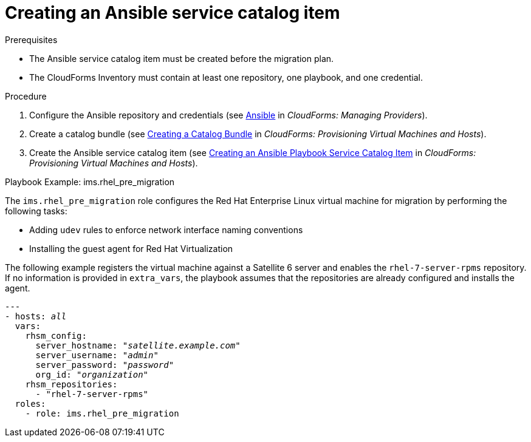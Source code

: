 [id="Creating_an_ansible_service_catalog_item"]
= Creating an Ansible service catalog item

.Prerequisites

* The Ansible service catalog item must be created before the migration plan.
* The CloudForms Inventory must contain at least one repository, one playbook, and one credential.

.Procedure

. Configure the Ansible repository and credentials (see
link:https://access.redhat.com/documentation/en-us/red_hat_cloudforms/4.6/html/managing_providers/automation_management_providers#ansible-inside[Ansible] in _CloudForms: Managing Providers_).
. Create a catalog bundle (see link:https://access.redhat.com/documentation/en-us/red_hat_cloudforms/4.6/html-single/provisioning_virtual_machines_and_hosts/#creating-a-catalog-bundle[Creating a Catalog Bundle] in _CloudForms: Provisioning Virtual Machines and Hosts_).
. Create the Ansible service catalog item (see link:https://access.redhat.com/documentation/en-us/red_hat_cloudforms/4.6/html-single/provisioning_virtual_machines_and_hosts/#create-playbook-service-catalog-item[Creating an Ansible Playbook Service Catalog Item] in _CloudForms: Provisioning Virtual Machines and Hosts_).

.Playbook Example: ims.rhel_pre_migration

The `ims.rhel_pre_migration` role configures the Red Hat Enterprise Linux virtual machine for migration by performing the following tasks:

* Adding `udev` rules to enforce network interface naming conventions
* Installing the guest agent for Red Hat Virtualization

The following example registers the virtual machine against a Satellite 6 server and enables the `rhel-7-server-rpms` repository. If no information is provided in `extra_vars`, the playbook assumes that the repositories are already configured and installs the agent.

[options="nowrap" subs="+quotes,verbatim"]
----
---
- hosts: _all_
  vars:
    rhsm_config:
      server_hostname: "_satellite.example.com_"
      server_username: "_admin_"
      server_password: "_password_"
      org_id: "_organization_"
    rhsm_repositories:
      - "rhel-7-server-rpms"
  roles:
    - role: ims.rhel_pre_migration
----
